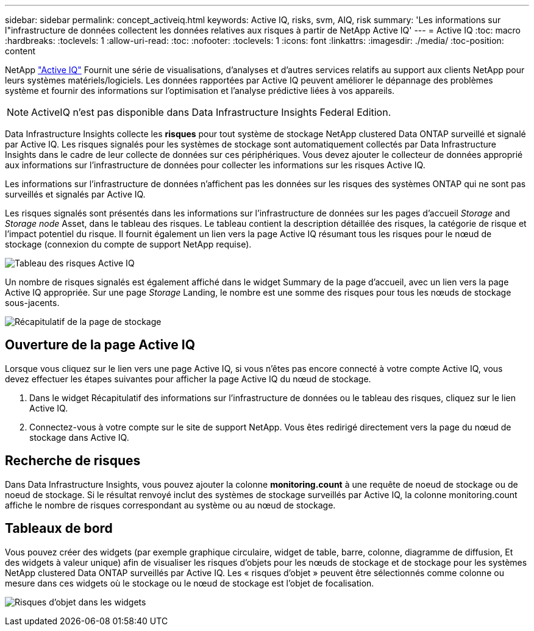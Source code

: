 ---
sidebar: sidebar 
permalink: concept_activeiq.html 
keywords: Active IQ, risks, svm, AIQ, risk 
summary: 'Les informations sur l"infrastructure de données collectent les données relatives aux risques à partir de NetApp Active IQ' 
---
= Active IQ
:toc: macro
:hardbreaks:
:toclevels: 1
:allow-uri-read: 
:toc: 
:nofooter: 
:toclevels: 1
:icons: font
:linkattrs: 
:imagesdir: ./media/
:toc-position: content


[role="lead"]
NetApp link:https://www.netapp.com/us/products/data-infrastructure-management/active-iq.aspx["Active IQ"] Fournit une série de visualisations, d'analyses et d'autres services relatifs au support aux clients NetApp pour leurs systèmes matériels/logiciels. Les données rapportées par Active IQ peuvent améliorer le dépannage des problèmes système et fournir des informations sur l'optimisation et l'analyse prédictive liées à vos appareils.


NOTE: ActiveIQ n'est pas disponible dans Data Infrastructure Insights Federal Edition.

Data Infrastructure Insights collecte les *risques* pour tout système de stockage NetApp clustered Data ONTAP surveillé et signalé par Active IQ. Les risques signalés pour les systèmes de stockage sont automatiquement collectés par Data Infrastructure Insights dans le cadre de leur collecte de données sur ces périphériques. Vous devez ajouter le collecteur de données approprié aux informations sur l'infrastructure de données pour collecter les informations sur les risques Active IQ.

Les informations sur l'infrastructure de données n'affichent pas les données sur les risques des systèmes ONTAP qui ne sont pas surveillés et signalés par Active IQ.

Les risques signalés sont présentés dans les informations sur l'infrastructure de données sur les pages d'accueil _Storage_ and _Storage node_ Asset, dans le tableau des risques. Le tableau contient la description détaillée des risques, la catégorie de risque et l'impact potentiel du risque. Il fournit également un lien vers la page Active IQ résumant tous les risques pour le nœud de stockage (connexion du compte de support NetApp requise).

image:AIQ_Risks_Table_Example.png["Tableau des risques Active IQ"]

Un nombre de risques signalés est également affiché dans le widget Summary de la page d'accueil, avec un lien vers la page Active IQ appropriée. Sur une page _Storage_ Landing, le nombre est une somme des risques pour tous les nœuds de stockage sous-jacents.

image:AIQ_Summary_Example.png["Récapitulatif de la page de stockage"]



== Ouverture de la page Active IQ

Lorsque vous cliquez sur le lien vers une page Active IQ, si vous n'êtes pas encore connecté à votre compte Active IQ, vous devez effectuer les étapes suivantes pour afficher la page Active IQ du nœud de stockage.

. Dans le widget Récapitulatif des informations sur l'infrastructure de données ou le tableau des risques, cliquez sur le lien Active IQ.
. Connectez-vous à votre compte sur le site de support NetApp. Vous êtes redirigé directement vers la page du nœud de stockage dans Active IQ.




== Recherche de risques

Dans Data Infrastructure Insights, vous pouvez ajouter la colonne *monitoring.count* à une requête de noeud de stockage ou de noeud de stockage. Si le résultat renvoyé inclut des systèmes de stockage surveillés par Active IQ, la colonne monitoring.count affiche le nombre de risques correspondant au système ou au nœud de stockage.



== Tableaux de bord

Vous pouvez créer des widgets (par exemple graphique circulaire, widget de table, barre, colonne, diagramme de diffusion, Et des widgets à valeur unique) afin de visualiser les risques d'objets pour les nœuds de stockage et de stockage pour les systèmes NetApp clustered Data ONTAP surveillés par Active IQ. Les « risques d'objet » peuvent être sélectionnés comme colonne ou mesure dans ces widgets où le stockage ou le nœud de stockage est l'objet de focalisation.

image:ObjectRiskWidgets.png["Risques d'objet dans les widgets"]

